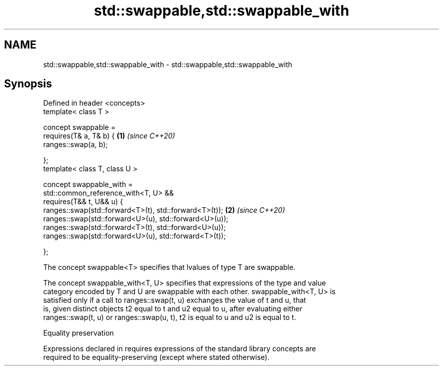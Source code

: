 .TH std::swappable,std::swappable_with 3 "2024.06.10" "http://cppreference.com" "C++ Standard Libary"
.SH NAME
std::swappable,std::swappable_with \- std::swappable,std::swappable_with

.SH Synopsis
   Defined in header <concepts>
   template< class T >

   concept swappable =
       requires(T& a, T& b) {                                    \fB(1)\fP \fI(since C++20)\fP
           ranges::swap(a, b);

       };
   template< class T, class U >

   concept swappable_with =
       std::common_reference_with<T, U> &&
       requires(T&& t, U&& u) {
           ranges::swap(std::forward<T>(t), std::forward<T>(t)); \fB(2)\fP \fI(since C++20)\fP
           ranges::swap(std::forward<U>(u), std::forward<U>(u));
           ranges::swap(std::forward<T>(t), std::forward<U>(u));
           ranges::swap(std::forward<U>(u), std::forward<T>(t));

       };

   The concept swappable<T> specifies that lvalues of type T are swappable.

   The concept swappable_with<T, U> specifies that expressions of the type and value
   category encoded by T and U are swappable with each other. swappable_with<T, U> is
   satisfied only if a call to ranges::swap(t, u) exchanges the value of t and u, that
   is, given distinct objects t2 equal to t and u2 equal to u, after evaluating either
   ranges::swap(t, u) or ranges::swap(u, t), t2 is equal to u and u2 is equal to t.

   Equality preservation

   Expressions declared in requires expressions of the standard library concepts are
   required to be equality-preserving (except where stated otherwise).
